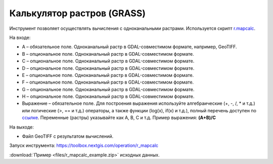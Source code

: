 Калькулятор растров (GRASS)
==============================
Инструмент позволяет осуществлять вычисления с одноканальными растрами. Используется скрипт `r.mapcalc <https://grass.osgeo.org/grass83/manuals/r.mapcalc.html>`_.

На входе:

* A – обязательное поле. Одноканальный растр в GDAL-совместимом формате, например, GeoTIFF.
* B – опциональное поле. Одноканальный растр в GDAL-совместимом формате.
* C – опциональное поле. Одноканальный растр в GDAL-совместимом формате.
* D – опциональное поле. Одноканальный растр в GDAL-совместимом формате.
* E – опциональное поле. Одноканальный растр в GDAL-совместимом формате.
* F – опциональное поле. Одноканальный растр в GDAL-совместимом формате.
* G – опциональное поле. Одноканальный растр в GDAL-совместимом формате.
* H – опциональное поле. Одноканальный растр в GDAL-совместимом формате.
* Выражение – обязательное поле. Для построения выражения используйте алгебраические (+, -, /, * и т.д.) или логические (>, == и т.д.) операторы, а также функции (log(x), if(x) и т.д.), полный перечень доступен по `ссылке <https://grass.osgeo.org/grass83/manuals/r.mapcalc.html>`_.  Переменные (растры) указывайте как A, B, C и т.д. Пример выражения: **(A+B)/C**

На выходе:
  
* Файл GeoTIFF с результатом вычислений.

Запуск инструмента: https://toolbox.nextgis.com/operation/r_mapcalc

:download:`Пример <files/r_mapcalc_example.zip>` исходных данных.

